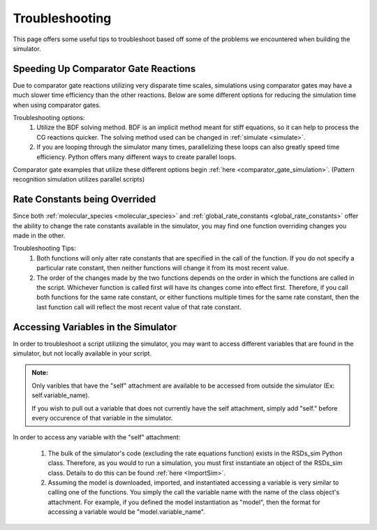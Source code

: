 .. _troubleshooting:


Troubleshooting
===============


This page offers some useful tips to troubleshoot based off some of the problems we encountered when building the simulator.



Speeding Up Comparator Gate Reactions
-------------------------------------


Due to comparator gate reactions utilizing very disparate time scales, simulations using comparator gates may have a much slower time efficiency than the other reactions. Below are some different options for reducing the simulation time when using comparator gates.

Troubleshooting options:
	1. Utilize the BDF solving method. BDF is an implicit method meant for stiff equations, so it can help to process the CG reactions	quicker. The solving method used can be changed in :ref:`simulate <simulate>`.

	2. If you are looping through the simulator many times, parallelizing these loops can also greatly speed time efficiency. Python offers many different ways to create parallel loops.


Comparator gate examples that utilize these different options begin :ref:`here <comparator_gate_simulation>`. (Pattern recognition simulation utilizes parallel scripts)



Rate Constants being Overrided
------------------------------


Since both :ref:`molecular_species <molecular_species>` and :ref:`global_rate_constants <global_rate_constants>` offer the ability to change the rate constants available in the simulator, you may find one function overriding changes you made in the other.

Troubleshooting Tips:
	1. Both functions will only alter rate constants that are specified in the call of the function. If you do not specify a particular rate constant, then neither functions will change it from its most recent value.

	2. The order of the changes made by the two functions depends on the order in which the functions are called in the script. Whichever function is called first will have its changes come into effect first. Therefore, if you call both functions for the same rate constant, or either functions multiple times for the same rate constant, then the last function call will reflect the most recent value of that rate constant.



Accessing Variables in the Simulator
------------------------------------

In order to troubleshoot a script utilizing the simulator, you may want to access different variables that are found in the simulator, but not locally available in your script. 

.. admonition:: Note:

   Only varibles that have the "self" attachment are available to be accessed from outside the simulator (Ex: self.variable_name).

   If you wish to pull out a variable that does not currently have the self attachment, simply add "self." before every occurence of that variable in the simulator.


In order to access any variable with the "self" attachment:

	1. The bulk of the simulator's code (excluding the rate equations function) exists in the RSDs_sim Python class. Therefore, as you would to run a simulation, you must first instantiate an object of the RSDs_sim class. Details to do this can be found :ref:`here <ImportSim>`.

	2. Assuming the model is downloaded, imported, and instantiated accessing a variable is very similar to calling one of the functions. You simply the call the variable name with the name of the class object's attachment. For example, if you defined the model instantiation as "model", then the format for accessing a variable would be "model.variable_name".